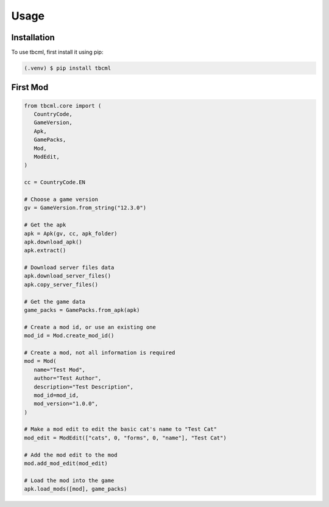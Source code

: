 Usage
=====

.. _installation:

Installation
------------

To use tbcml, first install it using pip:

.. code-block:: console

   (.venv) $ pip install tbcml

First Mod
----------------

.. code-block:: python

   from tbcml.core import (
      CountryCode,
      GameVersion,
      Apk,
      GamePacks,
      Mod,
      ModEdit,
   )

   cc = CountryCode.EN

   # Choose a game version
   gv = GameVersion.from_string("12.3.0")

   # Get the apk
   apk = Apk(gv, cc, apk_folder)
   apk.download_apk()
   apk.extract()

   # Download server files data
   apk.download_server_files()
   apk.copy_server_files()

   # Get the game data
   game_packs = GamePacks.from_apk(apk)

   # Create a mod id, or use an existing one
   mod_id = Mod.create_mod_id()

   # Create a mod, not all information is required
   mod = Mod(
      name="Test Mod",
      author="Test Author",
      description="Test Description",
      mod_id=mod_id,
      mod_version="1.0.0",
   )

   # Make a mod edit to edit the basic cat's name to "Test Cat"
   mod_edit = ModEdit(["cats", 0, "forms", 0, "name"], "Test Cat")

   # Add the mod edit to the mod
   mod.add_mod_edit(mod_edit)

   # Load the mod into the game
   apk.load_mods([mod], game_packs)
